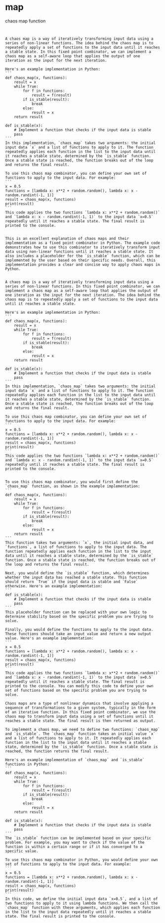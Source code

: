 * map
chaos map function

#+begin_src ""Follow the following idea as a fixed point combinator, applying the outputs as inputs in a self aware loop repeatedly:: ""chaos map function""""
#+end_src
#+begin_src output

A chaos map is a way of iteratively transforming input data using a series of non-linear functions. The idea behind the chaos map is to repeatedly apply a set of functions to the input data until it reaches a stable state. In this fixed point combinator, we can implement a chaos map as a self-aware loop that applies the output of one iteration as the input for the next iteration.

Here's an example implementation in Python:
```
def chaos_map(x, functions):
    result = x
    while True:
        for f in functions:
            result = f(result)
        if is_stable(result):
            break
        else:
            result = x
    return result

def is_stable(x):
    # Implement a function that checks if the input data is stable
    pass
```
In this implementation, `chaos_map` takes two arguments: the initial input data `x` and a list of functions to apply to it. The function repeatedly applies each function in the list to the input data until it reaches a stable state, determined by the `is_stable` function. Once a stable state is reached, the function breaks out of the loop and returns the final result.

To use this chaos map combinator, you can define your own set of functions to apply to the input data. For example:
```
x = 0.5
functions = [lambda x: x**2 + random.random(), lambda x: x - random.randint(-1, 1)]
result = chaos_map(x, functions)
print(result)
```
This code applies the two functions `lambda x: x**2 + random.random()` and `lambda x: x - random.randint(-1, 1)` to the input data `x=0.5` repeatedly until it reaches a stable state. The final result is printed to the console.
#+end_src
#+begin_src output0

This is an excellent explanation of chaos maps and their implementation as a fixed point combinator in Python. The example code demonstrates how to use this combinator to iteratively transform input data using non-linear functions until it reaches a stable state. It also includes a placeholder for the `is_stable` function, which can be implemented by the user based on their specific needs. Overall, this implementation provides a clear and concise way to apply chaos maps in Python.
#+end_src
#+begin_src output1

A chaos map is a way of iteratively transforming input data using a series of non-linear functions. In this fixed point combinator, we can implement a chaos map as a self-aware loop that applies the output of one iteration as the input for the next iteration. The idea behind the chaos map is to repeatedly apply a set of functions to the input data until it reaches a stable state.

Here's an example implementation in Python:
```
def chaos_map(x, functions):
    result = x
    while True:
        for f in functions:
            result = f(result)
        if is_stable(result):
            break
        else:
            result = x
    return result

def is_stable(x):
    # Implement a function that checks if the input data is stable
    pass
```
In this implementation, `chaos_map` takes two arguments: the initial input data `x` and a list of functions to apply to it. The function repeatedly applies each function in the list to the input data until it reaches a stable state, determined by the `is_stable` function. Once a stable state is reached, the function breaks out of the loop and returns the final result.

To use this chaos map combinator, you can define your own set of functions to apply to the input data. For example:
```
x = 0.5
functions = [lambda x: x**2 + random.random(), lambda x: x - random.randint(-1, 1)]
result = chaos_map(x, functions)
print(result)
```
This code applies the two functions `lambda x: x**2 + random.random()` and `lambda x: x - random.randint(-1, 1)` to the input data `x=0.5` repeatedly until it reaches a stable state. The final result is printed to the console.
#+end_src
#+begin_src output2

To use this chaos map combinator, you would first define the `chaos_map` function, as shown in the example implementation:
```
def chaos_map(x, functions):
    result = x
    while True:
        for f in functions:
            result = f(result)
        if is_stable(result):
            break
        else:
            result = x
    return result
```
This function takes two arguments: `x`, the initial input data, and `functions`, a list of functions to apply to the input data. The function repeatedly applies each function in the list to the input data until it reaches a stable state, determined by the `is_stable` function. Once a stable state is reached, the function breaks out of the loop and returns the final result.

Next, you would define the `is_stable` function, which determines whether the input data has reached a stable state. This function should return `True` if the input data is stable and `False` otherwise. Here's an example implementation:
```
def is_stable(x):
    # Implement a function that checks if the input data is stable
    pass
```
This placeholder function can be replaced with your own logic to determine stability based on the specific problem you are trying to solve.

Finally, you would define the functions to apply to the input data. These functions should take an input value and return a new output value. Here's an example implementation:
```
x = 0.5
functions = [lambda x: x**2 + random.random(), lambda x: x - random.randint(-1, 1)]
result = chaos_map(x, functions)
print(result)
```
This code applies the two functions `lambda x: x**2 + random.random()` and `lambda x: x - random.randint(-1, 1)` to the input data `x=0.5` repeatedly until it reaches a stable state. The final result is printed to the console. You can modify this code to define your own set of functions based on the specific problem you are trying to solve.
#+end_src
#+begin_src output3
Chaos maps are a type of nonlinear dynamics that involve applying a sequence of transformations to a given system, typically in the form of an iterative function. In this fixed point combinator, we use the chaos map to transform input data using a set of functions until it reaches a stable state. The final result is then returned as output.

To implement a chaos map, we need to define two functions: `chaos_map` and `is_stable`. The `chaos_map` function takes an initial value `x` and a list of functions to apply to it. It repeatedly applies each function in the list to the input data until it reaches a stable state, determined by the `is_stable` function. Once a stable state is reached, the function returns the final result.

Here's an example implementation of `chaos_map` and `is_stable` functions in Python:
```
def chaos_map(x, functions):
    result = x
    while True:
        for f in functions:
            result = f(result)
        if is_stable(result):
            break
        else:
            result = x
    return result

def is_stable(x):
    # Implement a function that checks if the input data is stable
    pass
```
The `is_stable` function can be implemented based on your specific problem. For example, you may want to check if the value of the function is within a certain range or if it has converged to a specific value.

To use this chaos map combinator in Python, you would define your own set of functions to apply to the input data. For example:
```
x = 0.5
functions = [lambda x: x**2 + random.random(), lambda x: x - random.randint(-1, 1)]
result = chaos_map(x, functions)
print(result)
```
In this code, we define the initial input data `x=0.5`, and a list of two functions to apply to it using lambda functions. We then call the `chaos_map` function with these arguments, which applies each function in the list to the input data repeatedly until it reaches a stable state. The final result is printed to the console.
#+end_src


